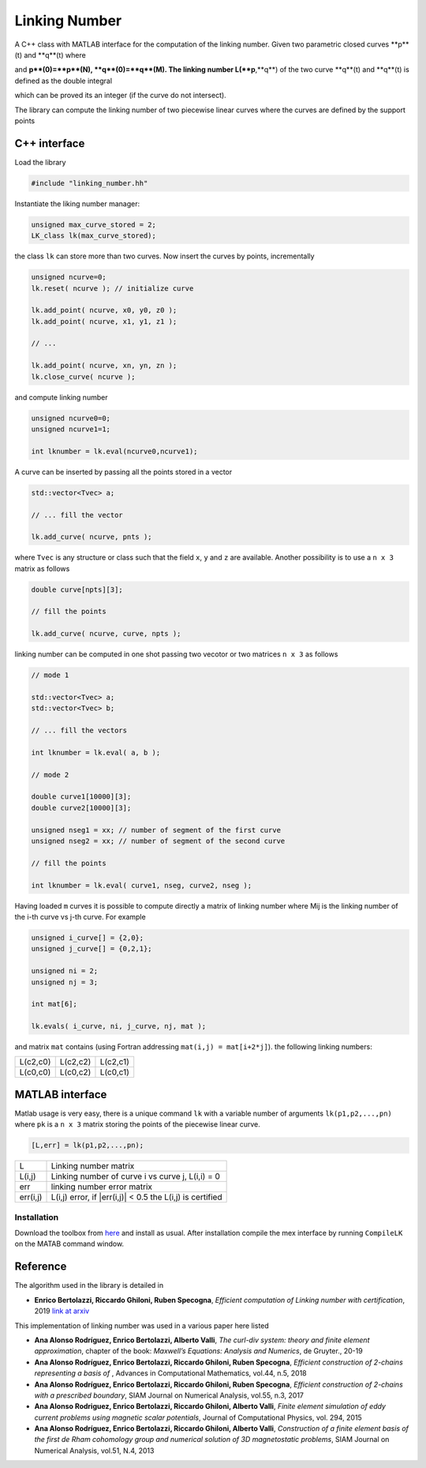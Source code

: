 Linking Number
==============

A C++ class with MATLAB interface for the
computation of the linking number.
Given two parametric closed curves **p**(t)
and **q**(t) where

.. image:: EQ1.png
    :align: center

..
    \begin{array}{rcl}
      [0,N] & \to & \mathbb{R}^3 \cr
          t & \to & \mathbf{p}(t)
    \end{array}
    \qquad
    \begin{array}{rcl}
      [0,M] & \to & \mathbb{R}^3 \cr
          t & \to & \mathbf{q}(t)
    \end{array}
..

and **p**(0)=**p**(N), **q**(0)=**q**(M).
The linking number L(**p**,**q**)
of the two curve **q**(t) and **q**(t)
is defined as the double integral

.. image:: EQ2.png
    :align: center

..
    L(\mathbf{p},\mathbf{q})= \frac{1}{4\pi}
    \int_{0}^N
    \int_{0}^M
    \frac{(\mathbf{q}(s)-\mathbf{p}(t))\dot(\mathbf{q}'(s)\times\mathbf{p}'(t))}
         {||\mathbf{q}(s)-\mathbf{p}(t)||^3}
    \mathrm{d}s\mathrm{d}t\,.
..

which can be proved its an integer (if the curve do not intersect).

The library can compute the linking number of two piecewise linear curves
where the curves are defined by the support points

.. image:: EQ3.png

..
    \{\mathbf{p}_0,\mathbf{p}_1,\ldots,\mathbf{p}_N\}
    \qquad
    \{\mathbf{q}_0,\mathbf{q}_1,\ldots,\mathbf{q}_M\}
..

C++ interface
-------------

Load the library

.. code-block:: cpp

    #include "linking_number.hh"

Instantiate the liking number manager:

.. code-block:: cpp

    unsigned max_curve_stored = 2;
    LK_class lk(max_curve_stored);

the class ``lk`` can store more than two curves.
Now insert the curves by points, incrementally

.. code-block:: cpp

    unsigned ncurve=0;
    lk.reset( ncurve ); // initialize curve

    lk.add_point( ncurve, x0, y0, z0 );
    lk.add_point( ncurve, x1, y1, z1 );

    // ...

    lk.add_point( ncurve, xn, yn, zn );
    lk.close_curve( ncurve );

and compute linking number

.. code-block:: cpp

    unsigned ncurve0=0;
    unsigned ncurve1=1;

    int lknumber = lk.eval(ncurve0,ncurve1);

A curve can be inserted by passing all the points
stored in a vector

.. code-block:: cpp

    std::vector<Tvec> a;

    // ... fill the vector

    lk.add_curve( ncurve, pnts );

where ``Tvec`` is any structure or class such that
the field ``x``, ``y`` and ``z`` are available.
Another possibility is to use a  ``n x 3`` matrix as
follows

.. code-block:: cpp

    double curve[npts][3];

    // fill the points

    lk.add_curve( ncurve, curve, npts );


linking number can be computed in one shot passing
two vecotor or two matrices ``n x 3`` as follows

.. code-block:: cpp

    // mode 1

    std::vector<Tvec> a;
    std::vector<Tvec> b;

    // ... fill the vectors

    int lknumber = lk.eval( a, b );

    // mode 2

    double curve1[10000][3];
    double curve2[10000][3];

    unsigned nseg1 = xx; // number of segment of the first curve
    unsigned nseg2 = xx; // number of segment of the second curve

    // fill the points

    int lknumber = lk.eval( curve1, nseg, curve2, nseg );

Having loaded ``m`` curves it is possible to
compute directly a matrix of linking number
where Mij is the linking number
of the i-th curve vs j-th curve.
For example

.. code-block:: cpp

    unsigned i_curve[] = {2,0};
    unsigned j_curve[] = {0,2,1};

    unsigned ni = 2;
    unsigned nj = 3;

    int mat[6];

    lk.evals( i_curve, ni, j_curve, nj, mat );

and matrix ``mat`` contains (using Fortran addressing ``mat(i,j) = mat[i+2*j]``).
the following linking numbers:

+----------+----------+----------+
| L(c2,c0) | L(c2,c2) | L(c2,c1) |
+----------+----------+----------+
| L(c0,c0) | L(c0,c2) | L(c0,c1) |
+----------+----------+----------+


MATLAB interface
----------------

Matlab usage is very easy, there is a unique command
``lk`` with a variable number of arguments
``lk(p1,p2,...,pn)`` where ``pk`` is a ``n x 3`` matrix
storing the points of the piecewise linear curve.

.. code-block:: text

    [L,err] = lk(p1,p2,...,pn);

+----------+-----------------------------------------------------------+
| L        | Linking number matrix                                     |
+----------+-----------------------------------------------------------+
| L(i,j)   | Linking number of curve i vs curve j, L(i,i) = 0          |
+----------+-----------------------------------------------------------+
| err      | linking number error matrix                               |
+----------+-----------------------------------------------------------+
| err(i,j) | L(i,j) error, if |err(i,j)| < 0.5 the L(i,j) is certified |
+----------+-----------------------------------------------------------+

Installation
~~~~~~~~~~~~

Download the toolbox from
`here <https://github.com/ebertolazzi/LinkingNumber/releases>`__
and install as usual.
After installation compile the mex interface by running ``CompileLK``
on the MATAB command window.


Reference
---------

The algorithm used in the library is detailed in

- **Enrico Bertolazzi, Riccardo Ghiloni, Ruben Specogna**,
  *Efficient computation of Linking number with certification*, 2019
  `link at arxiv <https://arxiv.org/abs/1912.13121>`__

This implementation of linking number was used in a various
paper here listed

- **Ana Alonso Rodríguez, Enrico Bertolazzi, Alberto Valli**,
  *The curl-div system: theory and finite element approximation*,
  chapter of the book: *Maxwell’s Equations: Analysis and Numerics*,
  de Gruyter., 20-19

- **Ana Alonso Rodríguez, Enrico Bertolazzi, Riccardo Ghiloni, Ruben Specogna**,
  *Efficient construction of 2-chains representing a basis of*
  |EQ4|,
  Advances in Computational Mathematics, vol.44, n.5, 2018

- **Ana Alonso Rodríguez, Enrico Bertolazzi, Riccardo Ghiloni, Ruben Specogna**,
  *Efficient construction of 2-chains with a prescribed boundary*,
  SIAM Journal on Numerical Analysis, vol.55, n.3, 2017

- **Ana Alonso Rodriguez, Enrico Bertolazzi, Riccardo Ghiloni, Alberto Valli**,
  *Finite element simulation of eddy current problems using magnetic scalar potentials*,
  Journal of Computational Physics, vol. 294, 2015

- **Ana Alonso Rodríguez, Enrico Bertolazzi, Riccardo Ghiloni, Alberto Valli**,
  *Construction of a finite element basis of the first de Rham cohomology group
  and numerical solution of 3D magnetostatic problems*,
  SIAM Journal on Numerical Analysis, vol.51, N.4, 2013

  .. |EQ4| image:: EQ4.png
